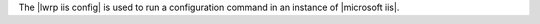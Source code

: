 .. The contents of this file are included in multiple topics.
.. This file should not be changed in a way that hinders its ability to appear in multiple documentation sets.

The |lwrp iis config| is used to run a configuration command in an instance of |microsoft iis|.
